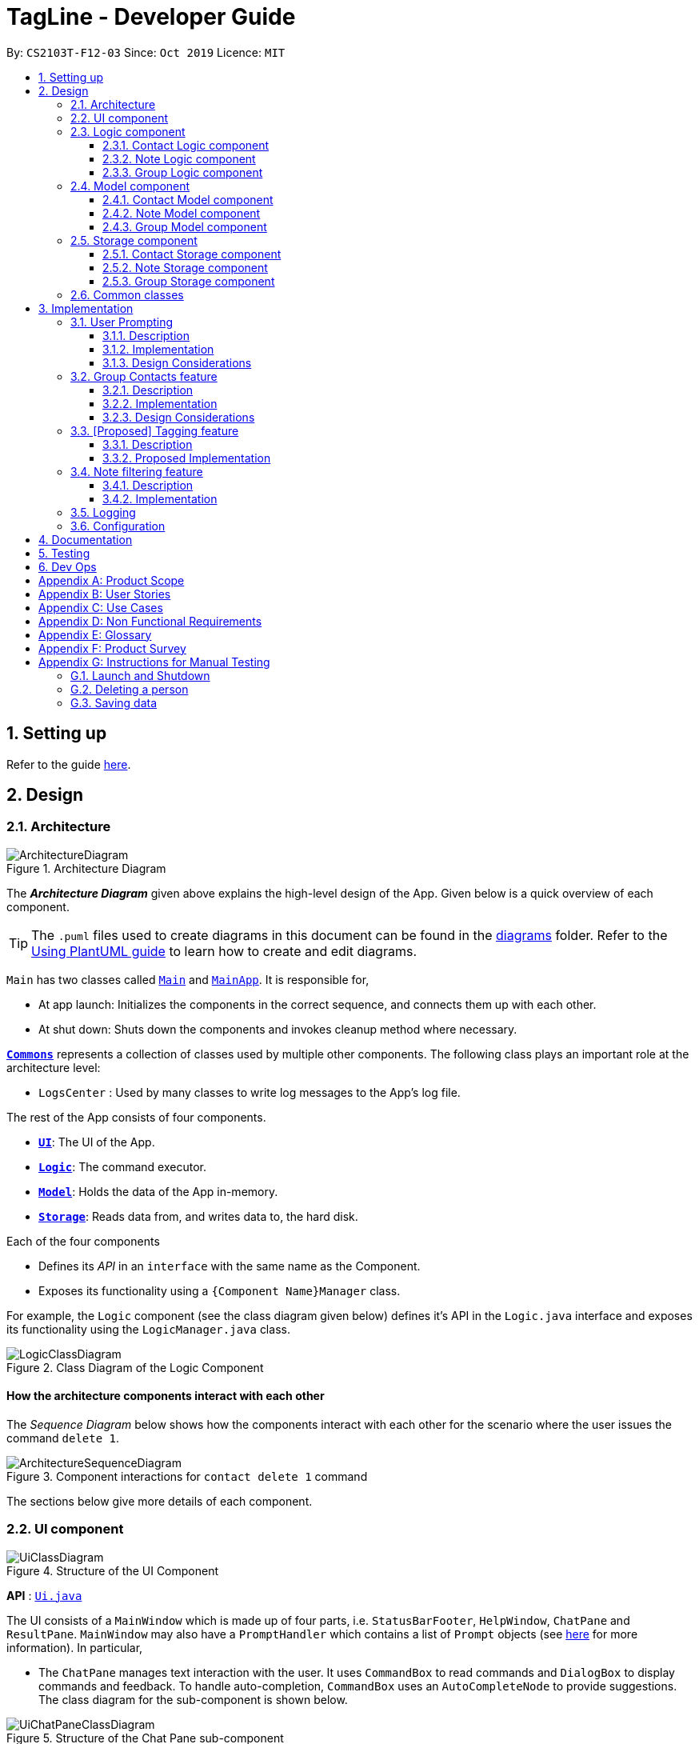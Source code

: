 = TagLine - Developer Guide
:toclevels: 3
:sectnums:
:sectnumlevels: 3
:site-section: DeveloperGuide
:toc:
:toc-title:
:toc-placement: preamble
:sectnums:
:imagesDir: images
:stylesDir: stylesheets
:xrefstyle: full
ifdef::env-github[]
:tip-caption: :bulb:
:note-caption: :information_source:
:warning-caption: :warning:
endif::[]
:repoURL: https://github.com/AY1920S1-CS2103T-F12-3/main/tree/master

By: `CS2103T-F12-03`      Since: `Oct 2019`      Licence: `MIT`

== Setting up

Refer to the guide <<SettingUp#, here>>.

== Design

[[Design-Architecture]]
=== Architecture

.Architecture Diagram
image::ArchitectureDiagram.png[]

The *_Architecture Diagram_* given above explains the high-level design of the App. Given below is a quick overview of each component.

[TIP]
The `.puml` files used to create diagrams in this document can be found in the link:{repoURL}/docs/diagrams/[diagrams] folder.
Refer to the <<UsingPlantUml#, Using PlantUML guide>> to learn how to create and edit diagrams.

`Main` has two classes called link:{repoURL}/src/main/java/tagline/Main.java[`Main`] and link:{repoURL}/src/main/java/tagline/MainApp.java[`MainApp`]. It is responsible for,

* At app launch: Initializes the components in the correct sequence, and connects them up with each other.
* At shut down: Shuts down the components and invokes cleanup method where necessary.

<<Design-Commons,*`Commons`*>> represents a collection of classes used by multiple other components.
The following class plays an important role at the architecture level:

* `LogsCenter` : Used by many classes to write log messages to the App's log file.

The rest of the App consists of four components.

* <<Design-Ui,*`UI`*>>: The UI of the App.
* <<Design-Logic,*`Logic`*>>: The command executor.
* <<Design-Model,*`Model`*>>: Holds the data of the App in-memory.
* <<Design-Storage,*`Storage`*>>: Reads data from, and writes data to, the hard disk.

Each of the four components

* Defines its _API_ in an `interface` with the same name as the Component.
* Exposes its functionality using a `{Component Name}Manager` class.

For example, the `Logic` component (see the class diagram given below) defines it's API in the `Logic.java` interface and exposes its functionality using the `LogicManager.java` class.

.Class Diagram of the Logic Component
image::LogicClassDiagram.png[]

[discrete]
==== How the architecture components interact with each other

The _Sequence Diagram_ below shows how the components interact with each other for the scenario where the user issues the command `delete 1`.

.Component interactions for `contact delete 1` command
image::ArchitectureSequenceDiagram.png[]

The sections below give more details of each component.

// tag::designui[]

[[Design-Ui]]
=== UI component

.Structure of the UI Component
image::UiClassDiagram.png[]

*API* : link:{repoURL}/src/main/java/tagline/ui/Ui.java[`Ui.java`]

The UI consists of a `MainWindow` which is made up of four parts, i.e. `StatusBarFooter`, `HelpWindow`, `ChatPane` and `ResultPane`. `MainWindow` may also have a `PromptHandler` which contains a list of `Prompt` objects (see <<User Prompting, here>> for more information). In particular,

*  The `ChatPane` manages text interaction with the user. It uses `CommandBox` to read commands and `DialogBox` to display commands and feedback. To handle auto-completion, `CommandBox` uses an `AutoCompleteNode` to provide suggestions. The class diagram for the sub-component is shown below.

.Structure of the Chat Pane sub-component
image::UiChatPaneClassDiagram.png[]

*  The `ResultPane` displays a relevant `ResultView` based on the command entered. The following class diagram shows a partial view of the component with only the `NoteListResultView` and `ContactListResultView`.

.Structure of the Result Pane sub-component
image::UiResultPaneClassDiagram.png[]

Most of  these classes, including the `MainWindow` itself, inherit from the abstract `UiPart` class.

The `UI` component uses JavaFx UI framework. The layout of these UI parts are defined in matching `.fxml` files that are in the `src/main/resources/view` folder. For example, the layout of the link:{repoURL}/src/main/java/tagline/ui/MainWindow.java[`MainWindow`] is specified in link:{repoURL}/src/main/resources/view/MainWindow.fxml[`MainWindow.fxml`]

The `UI` component,

* Executes user commands using the `Logic` component.
* Displays feedback and updates the `ResultPane` using `CommandResult` in the `Logic` component.
* Listens for changes to `Model` data so that the UI can be updated with the modified data.

[[Design-Logic]]
// end::designui[]

=== Logic component

[[fig-LogicClassDiagram]]
.Class diagram of overall Logic Component
image::LogicClassDiagram.png[]

*API* :
link:{repoURL}/src/main/java/tagline/logic/Logic.java[`Logic.java`]

.  `Logic` uses the `TaglineParser` class to parse the user command.
.  The user command is passed to different command parser based on the command type. E.g. __"note delete 1"__ will be passed to `NoteCommandParser`
.  This results in a `Command` object which is executed by the `LogicManager`.
.  The command execution can affect the `Model` (e.g. adding a note).
.  The result of the command execution is encapsulated as a `CommandResult` object which is passed back to the `Ui`.
.  In addition, the `CommandResult` object can also instruct the `Ui` to perform certain actions, such as displaying help to the user.

==== Contact Logic component
.Class diagram of the Contact Logic Component
image::ContactLogicClassDiagram.png[]

. `Contact Logic` is a sub-component of `Logic`.
. `TaglineParser` will pass a user input that can be classified as a contact command (i.e. has __"contact "__ prefix),
to the `ContactCommandParser` without including the __"contact"__ keyword, e.g. `TaglineParser` will only pass
__"create --n Bob"__ instead of __"contact create --n Bob"__.
. `ContactCommandParser` identifies the type of contact command and passes the argument string to the respective command
parser. For example, `ContactCommandParser` will pass __"--n Bob"__ to `CreateContactParser` if it receives
__"create --n Bob"__ as an input.
. This results in a `ContactCommand` object which is returned to the `LogicManager`.
. The command execution can affect the `ContactModel`.

Given below is the Sequence Diagram for interactions within the `Logic` component for the
`execute("contact create --n Bob")` API call.

.Interactions Inside the Logic Component for the `contact create --n Bob` Command
image::ContactCreateSequenceDiagram.png[]

[[Design-NoteLogic]]
==== Note Logic component

[[fig-NoteLogicClassDiagram]]
.Class diagram of the Note Logic Component
image::NoteLogicClassDiagram.png[]

.  `Note Logic` is a sub-component of `Logic`.
.  It obtains the user command parsed by `TaglineParser` through the `NoteCommandParser` class.
.  The user command is passed to the respective command parser. E.g. __"note delete 1"__ will be passed to `DeleteNoteParser`.
.  This results in a `NoteCommand` object which is returned to the `LogicManager`.
.  The command execution can affect the `NoteModel` (e.g. adding a note).

Given below is the Sequence Diagram for interactions within the `Logic` component for the `execute("note delete 1")` API call.

.Interactions Inside the Logic Component for the `note delete 1` Command
image::NoteDeleteSequenceDiagram.png[]

==== Group Logic component

[[fig-GroupLogicClassDiagram]]
.Class diagram of the Group Logic Component
image::GroupLogicClassDiagram.png[]

.  `Group Logic` is a sub-component of `Logic`.
.  It obtains the user command parsed by `TaglineParser` through the `GroupCommandParser` class.
.  The user command is passed to the respective command parser. E.g. __"group delete x1"__ will be passed to `DeleteGroupParser`.
.  This results in a `GroupCommand` object which is returned to the `LogicManager`.
.  The command execution can affect the `GroupModel` (e.g. adding a group).
.  The command execution can affect the `ContactModel` (e.g. displaying contacts in a group).

Given below is the Sequence Diagram for interactions within the `Logic` component for the `execute("group delete x1")` API call.

[[Design-Model]]
=== Model component

.Class diagram of the overall Model Component
image::ModelClassDiagram.png[]

*API* : link:{repoURL}/src/main/java/tagline/model/Model.java[`Model.java`]

The `Model`,

* stores a `UserPref` object that represents the user's preferences.
* manages Address Book data through `ContactModel` sub-component.
* manages Note Book data through `NoteModel` sub-component.
* manages Group Book data through `GroupModel` sub-component.
* manages Tag Book data through `TagModel` sub-component.

[[Design-ContactModel]]
==== Contact Model component

.Class diagram of the Contact Model Component
image::ContactModelClassDiagram.png[Contact Model Diagram, 625, 500]

*API* : link:{repoURL}/src/main/java/tagline/model/contact/ContactModel.java[`ContactModel.java`]

The `ContactModel`,

* stores the Address Book data.
* exposes an unmodifiable `ObservableList<Contact>` which can be accessed from `Model` that can be 'observed' e.g. the
UI can be bound to this list so that the UI automatically updates when the data in the list change.
* does not depend on any of the other three components.

[[Design-NoteModel]]
==== Note Model component

.Class diagram of the Note Model Component
image::NoteModelClassDiagram.png[]

*API* : link:{repoURL}/src/main/java/tagline/model/note/NoteModel.java[`NoteModel.java`]

The `NoteModel`,

* stores the Note Book data.
* exposes an unmodifiable `ObservableList<Note>` which can be accessed from `Model` that can be 'observed' e.g. the UI can be bound to this list so that the UI automatically updates when the data in the list change.
* does not depend on any of the other three components.

[NOTE]
As an additional feature to be implemented in the future, we can store a `Tag` list in `Note`. This would allow `Note` to be able to be better categorized.

[[Design-GroupModel]]
==== Group Model component

.Class diagram of the Group Model Component
image::GroupModelClassDiagram.png[]

*API* : link:{repoURL}/src/main/java/tagline/model/group/GroupModel.java[`GroupModel.java`]

The `GroupModel`,

* stores the Group Book data.
* exposes an unmodifiable `ObservableList<Group>` which can be accessed from `Model` that can be 'observed' e.g. the UI can be bound to this list so that the UI automatically updates when the data in the list change.
* does not depend on any of the other three components.

[[Design-Storage]]
=== Storage component

.Class diagram of the overall Storage Component
image::StorageClassDiagram.png[]

*API* : link:{repoURL}/src/main/java/tagline/storage/Storage.java[`Storage.java`]

The `Storage` component,

* can save `UserPref` objects in json format and read it back.

[[Design-ContactStorage]]
==== Contact Storage component

.Class diagram of the Contact Storage Component
image::ContactStorageClassDiagram.png[]

*API* : link:{repoURL}/src/main/java/tagline/storage/note/ContactBookStorage.java[`ContactBookStorage.java`]

The `ContactStorage` component,

* can save the Address Book data in json format and read it back.

[[Design-NoteStorage]]
==== Note Storage component

.Class diagram of the Note Storage Component
image::NoteStorageClassDiagram.png[]

*API* : link:{repoURL}/src/main/java/tagline/storage/note/NoteBookStorage.java[`NoteBookStorage.java`]

The `NoteStorage` component,

* can save `Note` objects in json format and read it back.
* can save `NoteIdCounter` state in json format and read it back.
* can save the Note Book data in json format and read it back.

[[Design-GroupStorage]]
==== Group Storage component

.Class diagram of the Group Storage Component
image::GroupStorageClassDiagram.png[]

*API* : link:{repoURL}/src/main/java/tagline/storage/group/GroupBookStorage.java[`GroupBookStorage.java`]

The `GroupStorage` component,

* can save `Group` objects in json format and read it back.
* can save the Group Book data in json format and read it back.

[[Design-Commons]]
=== Common classes

Classes used by multiple components are in the `tagline.commons` package.

== Implementation

This section describes some noteworthy details on how certain features are implemented.

// tag::userprompting1[]
=== User Prompting

==== Description

When the user enters an incomplete command, the command could be missing only a few compulsory fields. Instead of forcing the user to edit the command entirely, TagLine will prompt the user for further details instead.

At this point, the user may abort the command or provide the requested details. When all details are provided, the command is executed.

==== Implementation

===== Representing a prompt

The prompting mechanism uses `Prompt` objects to represent individual queries for additional information. A list of `Prompt` objects is used to pass information between the `Logic` and `Ui` components. `Prompt` contains the following fields:

- `prefix`: The prefix of the missing field (e.g. for a `contact create` command, the `name` field has prefix `--n`)
- `question`: A question to ask the user for details regarding the missing information
- `response`: The response from the user

These fields are accessible through getters and setters in the `Prompt` class.

===== Passing the prompts

Given below is an example scenario where the user command has missing compulsory fields.

Step 1: The `Ui` passes the user's command to `Logic`, which finds one or more missing compulsory fields. For each missing field, it creates a new `Prompt` object with a question. Then it throws a `ParseException` containing the list of `Prompt` objects.

image::UserPromptSequenceDiagramStep1.png[width=600]

Step 2: The `Ui` receives the list of `Prompt` objects. For each `Prompt`, it retrieves the question and obtains the corresponding user feedback using the mechanism <<Getting responses from the user, here>>.

image::UserPromptSequenceDiagramStep2.png[width=600]

Step 3: The `Ui` passes the original command, together with the processed `Prompt` objects, back to `Logic`. `Logic` then executes the corrected command.

image::UserPromptSequenceDiagramStep3.png[width=600]

//end::userprompting1[]
The full sequence diagram is shown below:

image::UserPromptSequenceDiagramFull.png[width=600]

//tag::userprompting2[]
The user can also abort the command by pressing the Escape button. In this case, the `Ui` will discard the original command and continue to receive further user commands.

===== Getting responses from the user

To obtain responses to a list of prompts, the UI uses a `PromptHandler` to indicate the incomplete command that it is currently working on. `PromptHandler` uses the Iterator design pattern to fill a list of prompts. It implements the following operations:

- `PromptHandler#getPendingCommand`: Returns the incomplete command
- `PromptHandler#fillNextPrompt`: Fills the next unfilled prompt in the list
- `PromptHandler#getNextPrompt`: Gets the question of the next unfilled prompt in the list
- `PromptHandler#isComplete`: Returns true if all prompts have been filled
- `PromptHandler#getFilledPromptList`: Gets the filled prompt list

To allow the `Ui` to handle user prompts, the sequence of steps taken to handle user input has been modified. To illustrate the program flow, three possible scenarios of user input will be discussed.

. The user enters some input with missing compulsory fields.
    .. The input is passed to `Logic`, where a `PromptRequestException` is thrown.
    .. `MainWindow` takes the list of prompts in the `PromptRequestException`, and creates a new `PromptHandler` in the private field `promptHandler`.
    .. `MainWindow` gets the first prompt question from `promptHandler` and displays it.

. The user is currently being prompted, and enters some input to answer a prompt. There are more prompts remaining.
    .. `MainWindow` has a `promptHandler` which is incomplete. It calls `fillNextPrompt` with the user input.
    .. `MainWindow` checks that `promptHandler` is still incomplete.
    .. `MainWindow` gets the next prompt question from `promptHandler` and displays it.

. The user is currently being prompted, and enters some input to answer a prompt. There are no more prompts remaining.
    .. `MainWindow` has a `promptHandler` which is incomplete. It calls `fillNextPrompt` with the user input.
    .. `MainWindow` checks that `promptHandler` is now complete.
    .. `MainWindow` calls `getPendingCommand` and `getFilledPromptList` of `promptHandler`.
    .. The incomplete command and the filled prompt list are passed to `Logic` to execute the command.

The cases above are labelled and summarized in the full activity diagram below. The mechanism for aborting commands is done using listeners and not shown below.

.Overall activity diagram for handling user input
image::UserPromptActivityDiagram.png[]

==== Design Considerations

===== Aspect: Prompt handling method

* **Alternative 1**: The `Ui` functions as per before and is unaware of prompting. The `Logic` keeps track of the incomplete command and sends prompts back as `CommandResult` objects.
** Pros: Decreases coupling between `Ui` and `Logic` components
** Cons: Violates the Single Responsibility Principle for `CommandResult`, i.e. `CommandResult` may now have to change because of changes to the prompting feature
+
`Ui` has no way to know if it is currently handling prompting, so it cannot abort prompts, disable/enable autocomplete or display special messages.
* **Alternative 2**: The `Logic` component keeps track of the incomplete command and throws an exception containing prompts to the `Ui`.
** Pros: Greater flexibility for `Ui` to handle prompts, e.g. aborting
** Cons: `LogicManager` has to keep track of the command entered, rather than simply acting as a bridge between the `Ui` and the `Parser` sub-component. Increases number of potential points of failure and decreases maintainability.
* **Alternative 3**: The `Logic` component requests prompts from the `Ui`. The `Ui` component keeps track of the incomplete command.
** Pros: Greater flexibility for `Ui` to handle prompts, e.g. aborting

*Alternative 3* was chosen as it allows for flexibility in prompt handling while having `Ui` be the sole component responsible for collecting prompt responses.

===== Aspect: Command correction method

* **Alternative 1**: The `Ui` updates the command with the user's responses by adding the new data to the command string.
** Pros: No need to overload `Logic#execute()` and `Parser#parse()` methods
** Cons: Requires `Ui` to know where to insert preambles, and increases coupling between `Ui` and `Logic` components (as `Ui` now needs to know and follow the command format)
* **Alternative 2**: The `LogicManager` updates the command with the user's responses by adding the new data to the command string.
** Pros: No need to overload `Parser#parse()` method
** Cons: Requires `LogicManager` to know where to insert preambles, and reduces flexibility of prompting
* **Alternative 3**: `TaglineParser` and the individual parser classes handle the list of `Prompt` objects when parsing the command
** Pros: Easily handles preambles, and also allows greater extensibility of the prompt feature, e.g. can have the user fix incorrect commands or confirm actions
** Cons: Requires changing multiple `Parser` classes, may increase code duplication

**Alternative 3** is chosen as it allows the confirmation messages for the `clear` commands to be implemented easily.

For Alternative 1 and 2, implementing confirmation would inadvertently add an alternative command to directly perform the action. To illustrate, suppose we check for confirmation for the `contact clear` command by having the user type `YES`. Then due to the mechanism of the prompting feature, we will inadvertently include a new command like `contact clear <prefix> YES`. Since this is unintuitive, alternative 3 was chosen instead.

// end::userprompting2[]

// tag::groupcontacts[]
[[Group-Contacts-Feature]]
=== Group Contacts feature

==== Description

Groups allows users to better organize contacts into relevant social circles (represented as `Group`)
to better express relationships much like how they exists as in real life. This feature
would provide the foundation for further more advanced features such as tagging of notes with
group tags.

The user can work with groups by using the commands as detailed in the <<UserGuide#manage-groups-code-group-code, `group`>> section.

Commands currently available:

* `group create` - creates a new group
* `group remove` - removes a contact from a group
* `group add` - adds an existing contact to the group
* `group list` - list all available groups
* `group find` - searches for group by exact name and displays contacts in the group
* `group delete` - disbands a group (contacts in group are not deleted)

==== Implementation

The grouping feature is facilitated by `GroupBook`, an additional Model component in addition to the current `AddressBook`.
It extends the functionality of `AddressBook` by providing a way to group contacts together into unique `Group` classes
identified by their `GroupName`. This allows users to form more natural associations of
contacts such as "BTS-members". Identifying which contacts are group members of a `Group` is done by
storing a record of their `ContactId` in the `Group`.
Additionally, `GroupManager` extends Tagline with the following operations to support
commands dealing with groups:

* link:{repoURL}/src/main/java/tagline/model/group/GroupManager.java[`GroupManager#getGroupBook()`] -- Retrieves a view only version of the groups for storing data after app quits.
* link:{repoURL}/src/main/java/tagline/model/group/GroupManager.java[`GroupManager#deleteGroup()`] -- Deletes a group from the list of groups currently available.
* link:{repoURL}/src/main/java/tagline/model/group/GroupManager.java[`GroupManager#addGroup()`] -- Adds a group to the list of groups currently available.
* link:{repoURL}/src/main/java/tagline/model/group/GroupManager.java[`GroupManager#setGroup()`] -- Replaces a group in the list of groups with another group.
* link:{repoURL}/src/main/java/tagline/model/group/GroupManager.java[`GroupManager#getFilteredGroupList()`] -- Returns a view only list of groups containing a subset of available Groups.
* link:{repoURL}/src/main/java/tagline/model/group/GroupManager.java[`GroupManager#updateFilteredGroupList()`] -- Specifies which groups will be retrieved by `GroupManager#getFilteredGroupList()`.

The above operations are exposed in the `Model` interface by their respective method names.

* link:{repoURL}/src/main/java/tagline/logic/commands/group/GroupCommand.java[`GroupCommand#findOneGroup()`] -- Retrieves one Group with name matching the exact provided String.
* link:{repoURL}/src/main/java/tagline/logic/commands/group/GroupCommand.java[`GroupCommand#verifyMemberIdWithModel()`] -- Compares members currently in a group with contacts in `AddressBook` and returns only those found in `AddressBook`.
* link:{repoURL}/src/main/java/tagline/logic/commands/group/GroupCommand.java[`GroupCommand#setDifference()`] -- Used to get contactids specified which do not exist in `AddressBook`.

These above are static utility functions which form the underlying structure of how a `GroupCommand` works.

Given below is an example usage scenario on how a typical lifecycle of a `Group` behaves at each step.
With emphasis on showing the effects of `DeleteCommand` as an example of a command from `ContactCommand`
would interact with `GroupCommand` and `GroupModel` state.


Step 1. The user initially has several contacts in `AddressBook`. +

.Simplified state of relevant Model components initially
image::GroupContactsState0.png[]


The `AddressBook` model state contains all the `Contact` class that exists in the App.
 Since no `Group` has been created yet, `GroupBook` model state is currently empty.
 All of the contacts found in `AddressBook` are displayed on the `UI` by default.


Step 2. Wishing to better organize her contacts into groups, the user executes `group create BTS` calling
 `CreateGroupCommand`. to create a new `Group` instance with no members. +

.State after Group "BTS" is created
image::GroupContactsState1.png[]

The `GroupBook` model state now contains a `Group` instance for "BTS" with no members
 recorded as memberIds.
Any command regarding `Group` would prompt the `UI` to display the contacts in the group.
 A group with no members would cause the `UI` to be empty. As there are no contacts in the group.
 While a group with members in it would cause `UI` to display all the contacts belonging
 to that group.


Step 3. The user then executes `group add BTS --i 00001 --i 00002 --i 0013 --i 0004`
 calling the `addMembersToGroupCommand` to add several contacts to the group. Only the String
 representation of the `ContactId` will be stored in the `Group`. +

.State after four contacts are added into Group "BTS"
image::GroupContactsState2.png[]

`Group` "BTS" now has members in it and the `UI` would display all the contacts found in the
 group.


Step 4. The user realizes she has made a mistake adding a wrong contact and in a fit of rage
 chooses to delete the contact instead of merely removing the contact from the Group.
 Executing `contact delete 00013`
 which then deletes the `Contact` with contactId of 00013.
 However, this does not remove the contact's id from
 the memberId attribute in the `Group` the contact was in. This step does not involve `GroupModel` in any way. +

.State after contact with contactId = 00013 is deleted, UI for groups is not active at this point
image::GroupContactsState3.png[]

Deleting a `Contact` would cause it to be removed from `AddressBook` model state and the `Contact`
 no longer exists. Due to the `contact` command, the active UI shifts to displaying a list
of contacts (not illustrated here for simplicity) and the groups as shown in the image
are actually not visible to the user. However behind the scenes, while
the `UI` no longer has contact of 00013, it is still recorded as a member
in `GroupBook` model state. The updating of `GroupBook` model state is deferred.


Step 5. The user then executes `group add BTS --i 00003` to add the correct contact as a member on the `Group`
 and view the `Contact` profiles.
 This calls `AddMemberToGroupCommand` which then updates the `Group` ensuring that all memberIds correspond to an existing
 `ContactId` found in `AddressBook`. The contacts of the group are also displayed to the user.  +

.State after user views contacts of Group "BTS", UI displaying the group of contacts is now visible
image::GroupContactsState4.png[]

Here, the `GroupBook` model state is updated and memberId of 00013 from the previous step is removed while `Contact`
 with contactId of 00003 is added into the `Group`. This change is also reflected in the `UI`
which changes back to group display now that a group command is issued.
Now all is as it should be in `Group` "BTS". +


The following sequence diagram summarizes what happens when a user executes a `FindGroupCommand` which
 which updates the `Group` similar to how `AddMemberToGroupCommand` does in the above example:

.Sequence diagram of executing `FindGroupCommand` to view contacts in a `Group`
image::GroupSequenceDiagram.png[]

==== Design Considerations

===== Aspect: How groups stores contacts

* **Alternative 1:** Stores `ContactId` class in a `Collection` in `Group`
** Pros: Easy to get `ContactId` from `Group` to retrieve `Contact` classes from `Addressbook`.
** Cons: Increases coupling to implementation of `Contact`. Storage and retrieval after reloading the app would also
 cause new instances of `ContactId` to be created when loading `Group` or would require more complicated
 loading of `Group` from storage having to happen after `AddressBook` is loaded and having to reference
 `Contact` classes to ensure the same `ContactId` class is referenced by both `Contact` and `Group` it is in.
* **Alternative 2 (current choice):** Stores `Collection` of Strings which are able to uniquely identify `Contact`.
** Pros: Group classes are less coupled to implementation of `Contact`. Simpler to load `Group` classes from storage.
 due to not needing to check and obtain a reference to `ContactId`. User input is also parsed as Strings.
** Cons: Deciding when to check if members are still part of a `Group` since it need not be done at loading time.
 While it is more flexible, can be a potential source of confusion as it may be possible to forget to update
 the members in `Group`.
// end::groupcontacts[]

=== [Proposed] Tagging feature
==== Description

The user can tag a note with many tags by using <<UserGuide#note-tag, `note tag`>> command.

==== Proposed Implementation

In order to add tagging feature we will need to take a look at two processes, which are the tag command creation and the
 execution of the command.

===== Creating Tag Command

We will use a TagParserUtil to create a tag from user input.

Given below is an example scenario when a user tag a note with 2 tags.

**Step 1:** The user command will be passed to `TaglineParser`, all the way to the `TagNoteParser`.

image::CreatingTagNoteCommand.png[]

**Step 2:** `NoteParserUtil` will be used to create a `noteId` object.

**Step 3:** Finally, `TagParserUtil` will be used to create `tag` objects. All of them will be aggregated inside a `tagList`.

This whole process has created a `TagNoteCommand` object from user input.

===== Executing Tag Command

Now, we will take a look on how we are executing the tagging command.

Given below is an example scenario when the tagging command gets executed.

**Step 1:** The `TagNoteCommand` will first exchange each tag with a tagId through model. Internally, model will have to
interact with TagManager which will find the tag or create it if it does not exist.

image::ExecutingTagNoteCommand.png[]

**Step 2:** The `TagNoteCommand` then interact with `NoteManager` in order to find the corresponding note.

**Step 3:** Finally, each `tagId` will be added to note through `NoteManager`.

This whole process has executed the `TagNoteCommand`.

// tag::note-filter[]
=== Note filtering feature
==== Description

The user can filter notes by providing a filter in the <<UserGuide#note-list, `note list`>> command.

Types of filter:

* No prefix - filter by String keyword
* Prefix `#` - filter by hashtag
* Prefix `@` - filter by contact
* Prefix `%` - filter by group

==== Implementation

The note filter mechanism is facilitated by the link:{repoURL}/src/main/java/tagline/logic/commands/note/NoteFilter.java[`NoteFilter`] class.
It contains the filter value and the enum `FilterType`.

A `NoteFilter` is generated by the `NoteFilterUtil` inner class in link:{repoURL}/src/main/java/tagline/logic/parser/note/ListNoteParser.java[`ListNoteParser`] and passed into link:{repoURL}/src/main/java/tagline/logic/commands/note/ListNoteCommand.java[`ListNoteCommand`].

`ListNoteCommand` then creates a `Predicate` based on the filter and updates the list of notes in the UI via `Model`.

===== Filter by String keyword

Filter by keyword is facilitated by the following classes:

 * link:{repoURL}/src/main/java/tagline/logic/commands/note/KeywordFilter.java[`KeywordFilter`] - implementation of `NoteFilter` that is passed into `ListNoteCommand`
 * link:{repoURL}/src/main/java/tagline/model/note/NoteContainsKeywordsPredicate.java[`NoteContainsKeywordsPredicate`] - `Predicate` passed into `Model#updateFilteredNoteList()` to list only notes that contain the keywords.

Given below is an example scenario where the user enters a command to filter notes by keywords.

**Step 1:** The user command is passed through the `LogicManager` to `ListNoteParser`. `ListNoteParser` checks the input arguments and identify the String keywords.

The keywords are passed into `NoteFilterUtil#generateKeywordFilter()`  which returns a `KeywordFilter` containing the keywords and `FilterType.KEYWORD`.

.Sequence diagram of parsing `note list` user command to obtain a `ListNoteCommand`
image::FilterKeywordSequenceDiagram1.png[]

**Step 2:** The `ListNoteCommand` returned will be executed by the `LogicManager`. If a `NoteFilter` exists and is of `FilterType.KEYWORD`, `ListNoteCommand#filterAndListByKeyword()` will be called.

.Sequence diagram of executing `ListNoteCommand` to update filtered note list by keyword in `Model`
image::FilterKeywordSequenceDiagram2.png[width=700]

The method will create a `NoteContainsKeywordsPredicate` and update the list of notes to be displayed via `Model#updateFilteredNoteList()`.

image::FilterKeywordExample.png[width=700]

===== Filter by Tag

Filter by `Tag` is facilitated by the following classes/methods:

* link:{repoURL}/src/main/java/tagline/logic/parser/tag/TagParserUtil.java[`TagParserUtil#parseTag()`] - to obtain the `Tag` objects from the user input tag strings
* link:{repoURL}/src/main/java/tagline/logic/commands/note/TagFilter.java[`TagFilter`] - implementation of `NoteFilter` that is passed into `ListNoteCommand`
* link:{repoURL}/src/main/java/tagline/model/note/NoteContainsKeywordsPredicate.java[`NoteContainsTagsPredicate`] - `Predicate` passed into `Model#updateFilteredNoteList()` to list only notes that is tagged by specified `Tag`

Given below is an example scenario where the user enters a command to filter notes by tag.

**Step 1:** Similar to filtering by keyword, the user command is passed to the `ListNoteParser`. The `ListNoteParser` checks the input arguments and identify the tag strings.

The tag strings are passed into `NoteFilterUtil#generateTagFilter()`. `TagParserUtil#parseTag()` is called to get `Tag` from the tag string. `TagFilter` containing the list of tags and `FilterType.TAG` is returned.

.Sequence diagram of parsing user input tag strings to obtain a `ListNoteCommand`
image::FilterTagSequenceDiagram1.png[width=700]

**Step 2:** The `ListNoteCommand` returned will be executed by the `LogicManager`. If a `NoteFilter` exists and is of `FilterType.TAG`, `ListNoteCommand#filterAndListByTag()` will be called.

.Sequence diagram of executing `ListNoteCommand` to update filtered note list by `Tag` in `Model`
image::FilterTagSequenceDiagram2.png[width=700]

The method will check if the tags in the `NoteFilter` exists via `Model#findTag()`. If a `Tag` does not exist, an error message will be displayed.

If all tags exist, the tags will be passed into the `NoteContainsTagsPredicate` and update the list of notes to be displayed via `Model#updateFilteredNoteList()`.

image::FilterTagExample.png[width=700]
// end::note-filter[]

=== Logging

We are using `java.util.logging` package for logging. The `LogsCenter` class is used to manage the logging levels and logging destinations.

* The logging level can be controlled using the `logLevel` setting in the configuration file (See <<Implementation-Configuration>>)
* The `Logger` for a class can be obtained using `LogsCenter.getLogger(Class)` which will log messages according to the specified logging level
* Currently log messages are output through: `Console` and to a `.log` file.

*Logging Levels*

* `SEVERE` : Critical problem detected which may possibly cause the termination of the application
* `WARNING` : Can continue, but with caution
* `INFO` : Information showing the noteworthy actions by the App
* `FINE` : Details that is not usually noteworthy but may be useful in debugging e.g. print the actual list instead of just its size

[[Implementation-Configuration]]
=== Configuration

Certain properties of the application can be controlled (e.g user prefs file location, logging level) through the configuration file (default: `config.json`).

== Documentation

Refer to the guide <<Documentation#, here>>.

== Testing

Refer to the guide <<Testing#, here>>.

== Dev Ops

Refer to the guide <<DevOps#, here>>.

[appendix]
== Product Scope

*Our product is targeted at users who:*

* Need to manage a large variety of notes related to multiple categories
* Need to manage large numbers of team projects or relationships
* Want to keep their notes organized
* Prefer desktop applications over mobile applications
* Prefer typing commands over using graphical interfaces

*Value proposition*: TagLine manages notes faster than a typical mouse/GUI driven app

[appendix]
== User Stories

Priorities: High (must have) - `* * \*`, Medium (nice to have) - `* \*`, Low (unlikely to have) - `*`

[width="90%",cols="15%,<20%,<30%,<35%",options="header",]
|=======================================================================
|Priority |As a ... |I want to ... |So that I can...
|`* * *` |user |add a new contact |
|`* * *` |user |edit a contact |update outdated information
|`* * *` |user |delete a contact |remove entries that I no longer need
|`* * *` |user |find a contact by name |locate details of contacts without having to go through the entire list
|`* * *` |user |view all contacts in a group |
|`* * *` |user |add new notes |
|`* * *` |user |edit a note |fix typos or incorrect details
|`* * *` |user |delete a note |clean up my app
|`* * *` |user |tag my notes |group related notes together
|`* * *` |user |view all notes according to tags |view only notes related to an issue
|`* * *` |user |view all notes related to a contact |discuss these notes with them when I meet them
|`* *` |user |group my contacts |manage contacts for different occasions better
|`* *` |user |view all notes related to a group |
|`* *` |user |view all notes related to groups as well when querying for a person |view all information associated with that person at a glance
|`* *` |user with many friends with the same name |be able to differentiate them easily |locate a specific person
|`* *` |user |archive old notes |keep them while not cluttering my app page
|`* *` |user |export all my data and create a backup |keep my data somewhere safe
|`* *` |new user |get suggestions when typing commands |do not need to memorize commands
|`*` |user |embed links in my notes |directly access relevant webpages
|`*` |user |associate photos with notes |store and view related photos and notes together
|`*` |user |add text styles |personalize my entries
|`*` |user |colour entries with the same tag |organize my notes better
|`*` |user |prompted for correction when I make typos |fix my command without re-typing it entirely
|`*` |user |prompted for confirmation when I delete or edit notes or contacts |avoid making irreversible mistakes
|`*` |user |list all notes by chronological order |view most relevant notes first
|`*` |user |lock notes with authentication |keep my notes secure
|=======================================================================

[appendix]
== Use Cases

(For each of the use cases below, the *System* is `TagLine` and the *Actor* is the `user`, unless specified otherwise)

The use cases are divided into categories using the following naming convention:

*   *UCC* for contact-related use cases
*   *UCN* for note-related use cases
*   *UCE* for error handling use cases.

[discrete]
=== UCC01 Add person

*MSS*

1.  User requests to add a contact.
2.  TagLine adds the contact to the contact list.
+
Use case ends.

*Extensions*

[none]
* 1a. [underline]#UCE01 Invalid command syntax#
+
[none]
* 1b. [underline]#UCE02 Missing compulsory fields#

[discrete]
=== UCC02 Add group

*MSS*

1.  User requests to create a new group.
2.  TagLine creates the group.
+
Use case ends.

*Extensions*

[none]
* 1a. [underline]#UCE01 Invalid command syntax#
+
[none]
* 1b. [underline]#UCE02 Command with missing compulsory fields#
+
[none]
Use case ends.

[discrete]
=== UCN01 Add note

*MSS*

1.  User requests to add a new note.
2.  TagLine creates the note.
3.  TagLine displays the newly created note.
+
Use case ends.

*Extensions*

[none]
* 1a. [underline]#UCE01 Invalid command syntax#
+
[none]
* 1b. User does not include a tag for the note
+
[none]
** 1b1. TagLine prompts user if the user wants to add a tag.
** 1b2. User either adds a tag or declines.
+
[none]
Use case resumes at step 2.

[discrete]
=== UCN02 Add tag to note

*MSS*

1.  User requests to tag a currently existing note
2.  TagLine adds the tag to the note.
3.  TagLine displays the edited note.
+
Use case ends.

*Extensions*

[none]
* 1a. [underline]#UCE01 Invalid command syntax#
+
[none]
* 1b. [underline]#UCE03 Command with ambiguous field#

[discrete]
=== UCE01 Invalid command syntax

*MSS*

1.  User inputs an invalid command.
2.  TagLine requests correction from the user.
3.  User corrects the command.
4.  TagLine executes the command.
+
Use case ends.

[discrete]
=== UCE02 Command with missing compulsory fields

*MSS*

1.  User inputs a command with missing compulsory fields.
2.  TagLine prompts user for a missing field value.
3.  User inputs the field value.
+
[none]
Until all missing field values are inputted.
4.  TagLine executes the command.
+
Use case ends.

*Extensions*

[none]
* 2a. User aborts the command.
+
[none]
** 2a1. TagLine confirms the abort.
+
[none]
Use case ends.

[discrete]
=== UCE03 Command with <<ambiguous-field,ambiguous field>>

*MSS*

1.  User inputs a command with an ambiguous field value (e.g. name).
2.  TagLine prompts user with a list of suggested values and their unique IDs.
3.  User inputs the ID.
4.  TagLine executes the command.
+
Use case ends.

*Extensions*

[none]
* 2a. User aborts the command.
+
[none]
** 2a1. TagLine confirms the abort.
+
[none]
Use case ends.

[appendix]
== Non Functional Requirements

.  Should work on any <<mainstream-os,mainstream OS>> as long as it has Java `11` or above installed.
.  Should be able to hold up to 1000 contacts without a noticeable sluggishness in performance for typical usage.
.  Should be able to display large amounts of text quickly, i.e. up to 10MB of text data within 2 seconds
.  Command syntax should not exceed 10 distinct terms, in order to avoid user confusion.

[appendix]
== Glossary

[[ambiguous-field]] Ambiguous field::
A field for a command that is not unique, e.g. many users can have the name John Doe

[[mainstream-os]] Mainstream OS::
Windows, Linux, Unix, OS-X

[[private-contact-detail]] Private contact detail::
A contact detail that is not meant to be shared with others


[appendix]
== Product Survey

*Product Name*

Author: ...

Pros:

* ...
* ...

Cons:

* ...
* ...

[appendix]
== Instructions for Manual Testing

Given below are instructions to test the app manually.

[NOTE]
These instructions only provide a starting point for testers to work on; testers are expected to do more _exploratory_ testing.

=== Launch and Shutdown

. Initial launch

.. Download the jar file and copy into an empty folder
.. Double-click the jar file +
   Expected: Shows the GUI with a set of sample contacts. The window size may not be optimum.

. Saving window preferences

.. Resize the window to an optimum size. Move the window to a different location. Close the window.
.. Re-launch the app by double-clicking the jar file. +
   Expected: The most recent window size and location is retained.

_{ more test cases ... }_

=== Deleting a person

. Deleting a person while all persons are listed

.. Prerequisites: List all persons using the `list` command. Multiple persons in the list.
.. Test case: `delete 1` +
   Expected: First contact is deleted from the list. Details of the deleted contact shown in the status message. Timestamp in the status bar is updated.
.. Test case: `delete 0` +
   Expected: No person is deleted. Error details shown in the status message. Status bar remains the same.
.. Other incorrect delete commands to try: `delete`, `delete x` (where x is larger than the list size) _{give more}_ +
   Expected: Similar to previous.

_{ more test cases ... }_

=== Saving data

. Dealing with missing/corrupted data files

.. _{explain how to simulate a missing/corrupted file and the expected behavior}_

_{ more test cases ... }_
